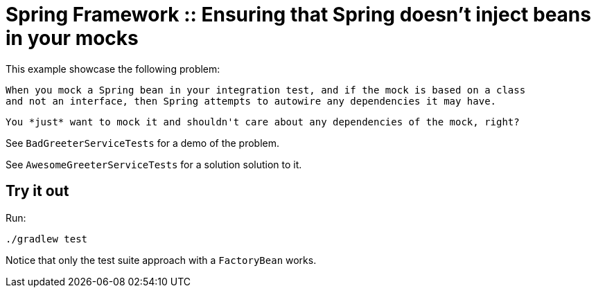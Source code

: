 # Spring Framework :: Ensuring that Spring doesn't inject beans in your mocks

This example showcase the following problem:

    When you mock a Spring bean in your integration test, and if the mock is based on a class
    and not an interface, then Spring attempts to autowire any dependencies it may have.

    You *just* want to mock it and shouldn't care about any dependencies of the mock, right?

See `BadGreeterServiceTests` for a demo of the problem.

See `AwesomeGreeterServiceTests` for a solution solution to it.

## Try it out
Run:

    ./gradlew test

Notice that only the test suite approach with a `FactoryBean` works.